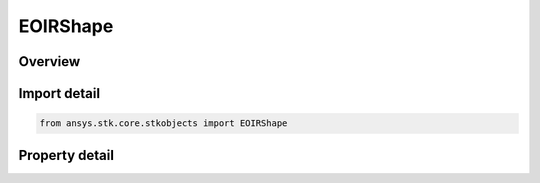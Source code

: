 EOIRShape
=========

.. py:class:: ansys.stk.core.stkobjects.EOIRShape

   AgEOIRShape class.

.. py:currentmodule:: EOIRShape

Overview
--------

.. tab-set::

    .. tab-item:: Properties
        
        .. list-table::
            :header-rows: 0
            :widths: auto

            * - :py:attr:`~ansys.stk.core.stkobjects.EOIRShape.shape_type`
              - Property used to access the shape type.
            * - :py:attr:`~ansys.stk.core.stkobjects.EOIRShape.mesh_filename`
              - Property used to access the mesh file.
            * - :py:attr:`~ansys.stk.core.stkobjects.EOIRShape.shape_object`
              - Property used to access the shape object.
            * - :py:attr:`~ansys.stk.core.stkobjects.EOIRShape.dimension_a`
              - Property used to access the A dimension.
            * - :py:attr:`~ansys.stk.core.stkobjects.EOIRShape.dimension_b`
              - Property used to access the B dimension.
            * - :py:attr:`~ansys.stk.core.stkobjects.EOIRShape.dimension_c`
              - Property used to access the C dimension.
            * - :py:attr:`~ansys.stk.core.stkobjects.EOIRShape.material_specification_type`
              - Property used to access the shape material specification type.
            * - :py:attr:`~ansys.stk.core.stkobjects.EOIRShape.material_map_filename`
              - Property used to access the material map file.
            * - :py:attr:`~ansys.stk.core.stkobjects.EOIRShape.material_element_index`
              - Property used to access the currently selected material element index.
            * - :py:attr:`~ansys.stk.core.stkobjects.EOIRShape.material_elements_count`
              - Property used to access the number of material elements.
            * - :py:attr:`~ansys.stk.core.stkobjects.EOIRShape.material_elements`
              - Property used to access the material element collection.
            * - :py:attr:`~ansys.stk.core.stkobjects.EOIRShape.target_signature_filename`
              - Property used to access the target signature file.



Import detail
-------------

.. code-block:: python

    from ansys.stk.core.stkobjects import EOIRShape


Property detail
---------------

.. py:property:: shape_type
    :canonical: ansys.stk.core.stkobjects.EOIRShape.shape_type
    :type: EOIRShapeType

    Property used to access the shape type.

.. py:property:: mesh_filename
    :canonical: ansys.stk.core.stkobjects.EOIRShape.mesh_filename
    :type: str

    Property used to access the mesh file.

.. py:property:: shape_object
    :canonical: ansys.stk.core.stkobjects.EOIRShape.shape_object
    :type: IEOIRShapeObject

    Property used to access the shape object.

.. py:property:: dimension_a
    :canonical: ansys.stk.core.stkobjects.EOIRShape.dimension_a
    :type: float

    Property used to access the A dimension.

.. py:property:: dimension_b
    :canonical: ansys.stk.core.stkobjects.EOIRShape.dimension_b
    :type: float

    Property used to access the B dimension.

.. py:property:: dimension_c
    :canonical: ansys.stk.core.stkobjects.EOIRShape.dimension_c
    :type: float

    Property used to access the C dimension.

.. py:property:: material_specification_type
    :canonical: ansys.stk.core.stkobjects.EOIRShape.material_specification_type
    :type: EOIRShapeMaterialSpecificationType

    Property used to access the shape material specification type.

.. py:property:: material_map_filename
    :canonical: ansys.stk.core.stkobjects.EOIRShape.material_map_filename
    :type: str

    Property used to access the material map file.

.. py:property:: material_element_index
    :canonical: ansys.stk.core.stkobjects.EOIRShape.material_element_index
    :type: int

    Property used to access the currently selected material element index.

.. py:property:: material_elements_count
    :canonical: ansys.stk.core.stkobjects.EOIRShape.material_elements_count
    :type: int

    Property used to access the number of material elements.

.. py:property:: material_elements
    :canonical: ansys.stk.core.stkobjects.EOIRShape.material_elements
    :type: EOIRMaterialElementCollection

    Property used to access the material element collection.

.. py:property:: target_signature_filename
    :canonical: ansys.stk.core.stkobjects.EOIRShape.target_signature_filename
    :type: str

    Property used to access the target signature file.


